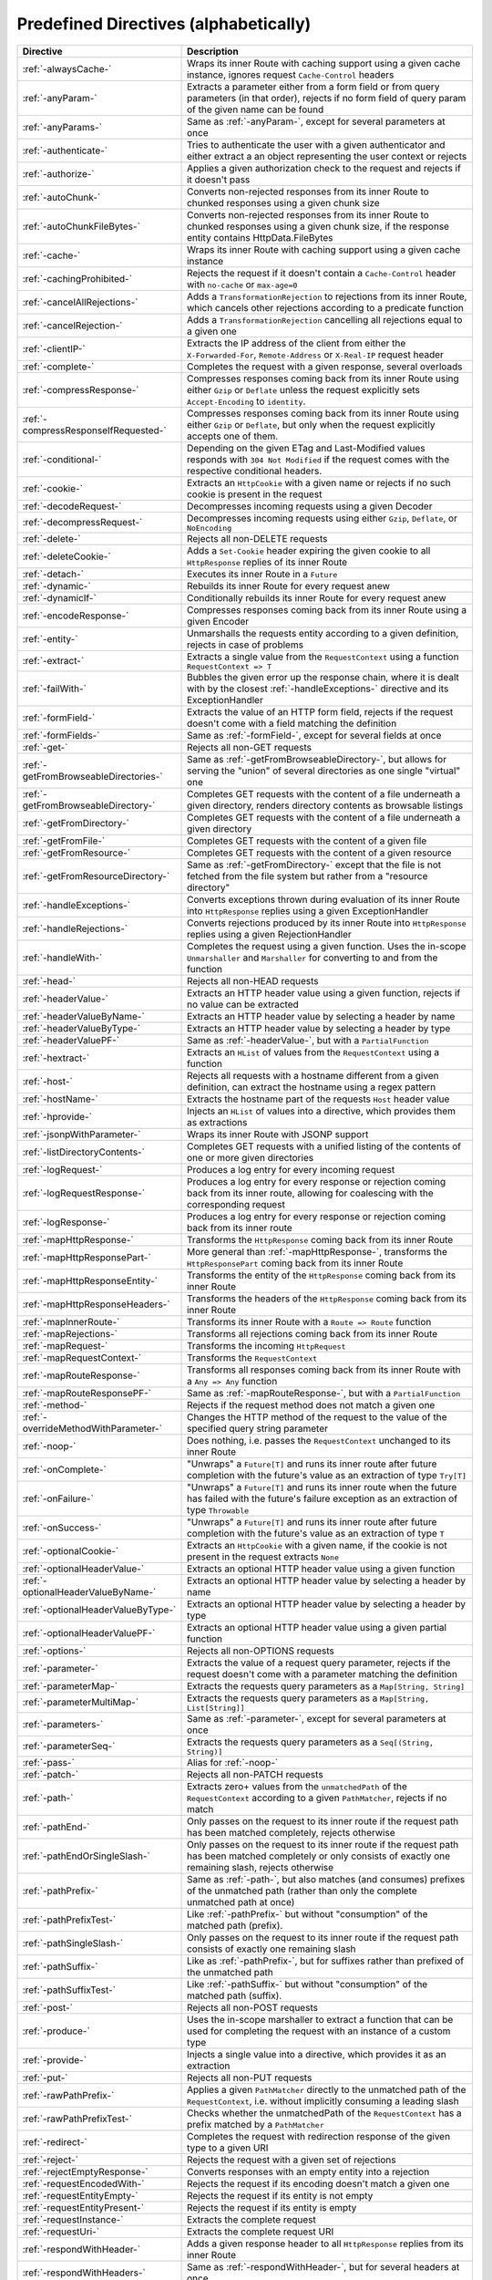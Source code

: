 .. _Predefined Directives:

Predefined Directives (alphabetically)
======================================

.. rst-class:: table table-striped

====================================== =================================================================================
Directive                              Description
====================================== =================================================================================
:ref:`-alwaysCache-`                   Wraps its inner Route with caching support using a given cache instance, ignores
                                       request ``Cache-Control`` headers
:ref:`-anyParam-`                      Extracts a parameter either from a form field or from query parameters (in that
                                       order), rejects if no form field of query param of the given name can be found
:ref:`-anyParams-`                     Same as :ref:`-anyParam-`, except for several parameters at once
:ref:`-authenticate-`                  Tries to authenticate the user with a given authenticator and either extract a
                                       an object representing the user context or rejects
:ref:`-authorize-`                     Applies a given authorization check to the request and rejects if it doesn't pass
:ref:`-autoChunk-`                     Converts non-rejected responses from its inner Route to chunked responses using a
                                       given chunk size
:ref:`-autoChunkFileBytes-`            Converts non-rejected responses from its inner Route to chunked responses using a
                                       given chunk size, if the response entity contains HttpData.FileBytes
:ref:`-cache-`                         Wraps its inner Route with caching support using a given cache instance
:ref:`-cachingProhibited-`             Rejects the request if it doesn't contain a ``Cache-Control`` header with
                                       ``no-cache`` or ``max-age=0``
:ref:`-cancelAllRejections-`           Adds a ``TransformationRejection`` to rejections from its inner Route, which
                                       cancels other rejections according to a predicate function
:ref:`-cancelRejection-`               Adds a ``TransformationRejection`` cancelling all rejections equal to a given one
:ref:`-clientIP-`                      Extracts the IP address of the client from either the ``X-Forwarded-For``,
                                       ``Remote-Address`` or ``X-Real-IP`` request header
:ref:`-complete-`                      Completes the request with a given response, several overloads
:ref:`-compressResponse-`              Compresses responses coming back from its inner Route using either ``Gzip`` or
                                       ``Deflate`` unless the request explicitly sets ``Accept-Encoding`` to ``identity``.
:ref:`-compressResponseIfRequested-`   Compresses responses coming back from its inner Route using either ``Gzip`` or
                                       ``Deflate``, but only when the request explicitly accepts one of them.
:ref:`-conditional-`                   Depending on the given ETag and Last-Modified values responds with
                                       ``304 Not Modified`` if the request comes with the respective conditional headers.
:ref:`-cookie-`                        Extracts an ``HttpCookie`` with a given name or rejects if no such cookie is
                                       present in the request
:ref:`-decodeRequest-`                 Decompresses incoming requests using a given Decoder
:ref:`-decompressRequest-`             Decompresses incoming requests using either ``Gzip``, ``Deflate``, or ``NoEncoding``
:ref:`-delete-`                        Rejects all non-DELETE requests
:ref:`-deleteCookie-`                  Adds a ``Set-Cookie`` header expiring the given cookie to all ``HttpResponse``
                                       replies of its inner Route
:ref:`-detach-`                        Executes its inner Route in a ``Future``
:ref:`-dynamic-`                       Rebuilds its inner Route for every request anew
:ref:`-dynamicIf-`                     Conditionally rebuilds its inner Route for every request anew
:ref:`-encodeResponse-`                Compresses responses coming back from its inner Route using a given Encoder
:ref:`-entity-`                        Unmarshalls the requests entity according to a given definition, rejects in
                                       case of problems
:ref:`-extract-`                       Extracts a single value from the ``RequestContext`` using a function
                                       ``RequestContext => T``
:ref:`-failWith-`                      Bubbles the given error up the response chain, where it is dealt with by the
                                       closest :ref:`-handleExceptions-` directive and its ExceptionHandler
:ref:`-formField-`                     Extracts the value of an HTTP form field, rejects if the request doesn't come
                                       with a field matching the definition
:ref:`-formFields-`                    Same as :ref:`-formField-`, except for several fields at once
:ref:`-get-`                           Rejects all non-GET requests
:ref:`-getFromBrowseableDirectories-`  Same as :ref:`-getFromBrowseableDirectory-`, but allows for serving the "union"
                                       of several directories as one single "virtual" one
:ref:`-getFromBrowseableDirectory-`    Completes GET requests with the content of a file underneath a given directory,
                                       renders directory contents as browsable listings
:ref:`-getFromDirectory-`              Completes GET requests with the content of a file underneath a given directory
:ref:`-getFromFile-`                   Completes GET requests with the content of a given file
:ref:`-getFromResource-`               Completes GET requests with the content of a given resource
:ref:`-getFromResourceDirectory-`      Same as :ref:`-getFromDirectory-` except that the file is not fetched from the
                                       file system but rather from a "resource directory"
:ref:`-handleExceptions-`              Converts exceptions thrown during evaluation of its inner Route into
                                       ``HttpResponse`` replies using a given ExceptionHandler
:ref:`-handleRejections-`              Converts rejections produced by its inner Route into ``HttpResponse`` replies
                                       using a given RejectionHandler
:ref:`-handleWith-`                    Completes the request using a given function. Uses the in-scope ``Unmarshaller``
                                       and ``Marshaller`` for converting to and from the function
:ref:`-head-`                          Rejects all non-HEAD requests
:ref:`-headerValue-`                   Extracts an HTTP header value using a given function, rejects if no value can
                                       be extracted
:ref:`-headerValueByName-`             Extracts an HTTP header value by selecting a header by name
:ref:`-headerValueByType-`             Extracts an HTTP header value by selecting a header by type
:ref:`-headerValuePF-`                 Same as :ref:`-headerValue-`, but with a ``PartialFunction``
:ref:`-hextract-`                      Extracts an ``HList`` of values from the ``RequestContext`` using a function
:ref:`-host-`                          Rejects all requests with a hostname different from a given definition,
                                       can extract the hostname using a regex pattern
:ref:`-hostName-`                      Extracts the hostname part of the requests ``Host`` header value
:ref:`-hprovide-`                      Injects an ``HList`` of values into a directive, which provides them as
                                       extractions
:ref:`-jsonpWithParameter-`            Wraps its inner Route with JSONP support
:ref:`-listDirectoryContents-`         Completes GET requests with a unified listing of the contents of one or more
                                       given directories
:ref:`-logRequest-`                    Produces a log entry for every incoming request
:ref:`-logRequestResponse-`            Produces a log entry for every response or rejection coming back from its inner
                                       route, allowing for coalescing with the corresponding request
:ref:`-logResponse-`                   Produces a log entry for every response or rejection coming back from its inner
                                       route
:ref:`-mapHttpResponse-`               Transforms the ``HttpResponse`` coming back from its inner Route
:ref:`-mapHttpResponsePart-`           More general than :ref:`-mapHttpResponse-`, transforms the ``HttpResponsePart``
                                       coming back from its inner Route
:ref:`-mapHttpResponseEntity-`         Transforms the entity of the ``HttpResponse`` coming back from its inner Route
:ref:`-mapHttpResponseHeaders-`        Transforms the headers of the ``HttpResponse`` coming back from its inner Route
:ref:`-mapInnerRoute-`                 Transforms its inner Route with a ``Route => Route`` function
:ref:`-mapRejections-`                 Transforms all rejections coming back from its inner Route
:ref:`-mapRequest-`                    Transforms the incoming ``HttpRequest``
:ref:`-mapRequestContext-`             Transforms the ``RequestContext``
:ref:`-mapRouteResponse-`              Transforms all responses coming back from its inner Route with a ``Any => Any``
                                       function
:ref:`-mapRouteResponsePF-`            Same as :ref:`-mapRouteResponse-`, but with a ``PartialFunction``
:ref:`-method-`                        Rejects if the request method does not match a given one
:ref:`-overrideMethodWithParameter-`   Changes the HTTP method of the request to the value of the specified query string
                                       parameter
:ref:`-noop-`                          Does nothing, i.e. passes the ``RequestContext`` unchanged to its inner Route
:ref:`-onComplete-`                    "Unwraps" a ``Future[T]`` and runs its inner route after future completion with
                                       the future's value as an extraction of type ``Try[T]``
:ref:`-onFailure-`                     "Unwraps" a ``Future[T]`` and runs its inner route when the future has failed
                                       with the future's failure exception as an extraction of type ``Throwable``
:ref:`-onSuccess-`                     "Unwraps" a ``Future[T]`` and runs its inner route after future completion with
                                       the future's value as an extraction of type ``T``
:ref:`-optionalCookie-`                Extracts an ``HttpCookie`` with a given name, if the cookie is not present in the
                                       request extracts ``None``
:ref:`-optionalHeaderValue-`           Extracts an optional HTTP header value using a given function
:ref:`-optionalHeaderValueByName-`     Extracts an optional HTTP header value by selecting a header by name
:ref:`-optionalHeaderValueByType-`     Extracts an optional HTTP header value by selecting a header by type
:ref:`-optionalHeaderValuePF-`         Extracts an optional HTTP header value using a given partial function
:ref:`-options-`                       Rejects all non-OPTIONS requests
:ref:`-parameter-`                     Extracts the value of a request query parameter, rejects if the request doesn't
                                       come with a parameter matching the definition
:ref:`-parameterMap-`                  Extracts the requests query parameters as a ``Map[String, String]``
:ref:`-parameterMultiMap-`             Extracts the requests query parameters as a ``Map[String, List[String]]``
:ref:`-parameters-`                    Same as :ref:`-parameter-`, except for several parameters at once
:ref:`-parameterSeq-`                  Extracts the requests query parameters as a ``Seq[(String, String)]``
:ref:`-pass-`                          Alias for :ref:`-noop-`
:ref:`-patch-`                         Rejects all non-PATCH requests
:ref:`-path-`                          Extracts zero+ values from the ``unmatchedPath`` of the ``RequestContext``
                                       according to a given ``PathMatcher``, rejects if no match
:ref:`-pathEnd-`                       Only passes on the request to its inner route if the request path has been
                                       matched completely, rejects otherwise
:ref:`-pathEndOrSingleSlash-`          Only passes on the request to its inner route if the request path has been matched
                                       completely or only consists of exactly one remaining slash, rejects otherwise
:ref:`-pathPrefix-`                    Same as :ref:`-path-`, but also matches (and consumes) prefixes of the unmatched
                                       path (rather than only the complete unmatched path at once)
:ref:`-pathPrefixTest-`                Like :ref:`-pathPrefix-` but without "consumption" of the matched path (prefix).
:ref:`-pathSingleSlash-`               Only passes on the request to its inner route if the request path consists of
                                       exactly one remaining slash
:ref:`-pathSuffix-`                    Like as :ref:`-pathPrefix-`, but for suffixes rather than prefixed of the
                                       unmatched path
:ref:`-pathSuffixTest-`                Like :ref:`-pathSuffix-` but without "consumption" of the matched path (suffix).
:ref:`-post-`                          Rejects all non-POST requests
:ref:`-produce-`                       Uses the in-scope marshaller to extract a function that can be used for
                                       completing the request with an instance of a custom type
:ref:`-provide-`                       Injects a single value into a directive, which provides it as an extraction
:ref:`-put-`                           Rejects all non-PUT requests
:ref:`-rawPathPrefix-`                 Applies a given ``PathMatcher`` directly to the unmatched path of the
                                       ``RequestContext``, i.e. without implicitly consuming a leading slash
:ref:`-rawPathPrefixTest-`             Checks whether the unmatchedPath of the ``RequestContext`` has a prefix matched
                                       by a ``PathMatcher``
:ref:`-redirect-`                      Completes the request with redirection response of the given type to a given URI
:ref:`-reject-`                        Rejects the request with a given set of rejections
:ref:`-rejectEmptyResponse-`           Converts responses with an empty entity into a rejection
:ref:`-requestEncodedWith-`            Rejects the request if its encoding doesn't match a given one
:ref:`-requestEntityEmpty-`            Rejects the request if its entity is not empty
:ref:`-requestEntityPresent-`          Rejects the request if its entity is empty
:ref:`-requestInstance-`               Extracts the complete request
:ref:`-requestUri-`                    Extracts the complete request URI
:ref:`-respondWithHeader-`             Adds a given response header to all ``HttpResponse`` replies from its inner
                                       Route
:ref:`-respondWithHeaders-`            Same as :ref:`-respondWithHeader-`, but for several headers at once
:ref:`-respondWithLastModifiedHeader-` Adds a ``Last-Modified`` header to all ``HttpResponse`` replies from its inner
                                       Route
:ref:`-respondWithMediaType-`          Overrides the media-type of all ``HttpResponse`` replies from its inner Route,
                                       rejects if the media-type is not accepted by the client
:ref:`-respondWithSingletonHeader-`    Adds a given response header to all ``HttpResponse`` replies from its inner
                                       Route, if a header with the same name is not yet present
:ref:`-respondWithSingletonHeaders-`   Same as :ref:`-respondWithSingletonHeader-`, but for several headers at once
:ref:`-respondWithStatus-`             Overrides the response status of all ``HttpResponse`` replies coming back from
                                       its inner Route
:ref:`-responseEncodingAccepted-`      Rejects the request if the client doesn't accept a given encoding for the
                                       response
:ref:`-rewriteUnmatchedPath-`          Transforms the ``unmatchedPath`` of the ``RequestContext`` using a given function
:ref:`-routeRouteResponse-`            Chains a partial function into the response chain, which, for certain responses
                                       from its inner route, produces another route that is to be applied instead
:ref:`-scheme-`                        Rejects a request if its Uri scheme does not match a given one
:ref:`-schemeName-`                    Extracts the request Uri scheme
:ref:`-setCookie-`                     Adds a ``Set-Cookie`` header to all ``HttpResponse`` replies of its inner Route
:ref:`-unmatchedPath-`                 Extracts the unmatched path from the RequestContext
:ref:`-validate-`                      Passes or rejects the request depending on evaluation of a given conditional
                                       expression
:ref:`-withRangeSupport-`              Transforms the response from its inner route into a ``206 Partial Content``
                                       response if the client requested only part of the resource with a ``Range`` header.
====================================== =================================================================================
